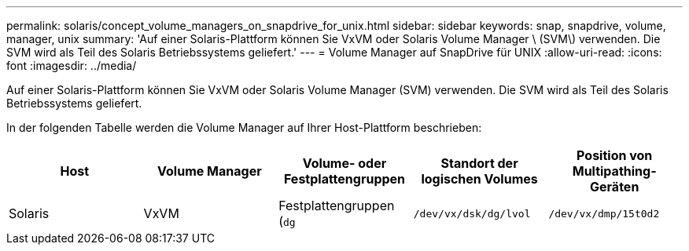 ---
permalink: solaris/concept_volume_managers_on_snapdrive_for_unix.html 
sidebar: sidebar 
keywords: snap, snapdrive, volume, manager, unix 
summary: 'Auf einer Solaris-Plattform können Sie VxVM oder Solaris Volume Manager \ (SVM\) verwenden. Die SVM wird als Teil des Solaris Betriebssystems geliefert.' 
---
= Volume Manager auf SnapDrive für UNIX
:allow-uri-read: 
:icons: font
:imagesdir: ../media/


[role="lead"]
Auf einer Solaris-Plattform können Sie VxVM oder Solaris Volume Manager (SVM) verwenden. Die SVM wird als Teil des Solaris Betriebssystems geliefert.

In der folgenden Tabelle werden die Volume Manager auf Ihrer Host-Plattform beschrieben:

|===
| Host | Volume Manager | Volume- oder Festplattengruppen | Standort der logischen Volumes | Position von Multipathing-Geräten 


 a| 
Solaris
 a| 
VxVM
 a| 
Festplattengruppen (`dg`
 a| 
`/dev/vx/dsk/dg/lvol`
 a| 
`/dev/vx/dmp/15t0d2`



 a| 
SVM
 a| 
Festplattengruppen (`dg`
 a| 
`/dev/md/fs1_SdDg/dsk/vol0 fs1_SdDg` Ist die Festplattengruppe und vol0 der Name des logischen Volumes
 a| 
`/dev/rdsk/c4t60A98000686F65 36526B302777653350s2`

|===